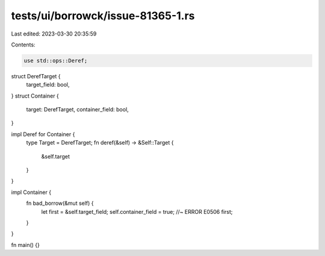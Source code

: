 tests/ui/borrowck/issue-81365-1.rs
==================================

Last edited: 2023-03-30 20:35:59

Contents:

.. code-block:: rs

    use std::ops::Deref;

struct DerefTarget {
    target_field: bool,
}
struct Container {
    target: DerefTarget,
    container_field: bool,
}

impl Deref for Container {
    type Target = DerefTarget;
    fn deref(&self) -> &Self::Target {
        &self.target
    }
}

impl Container {
    fn bad_borrow(&mut self) {
        let first = &self.target_field;
        self.container_field = true; //~ ERROR E0506
        first;
    }
}

fn main() {}


